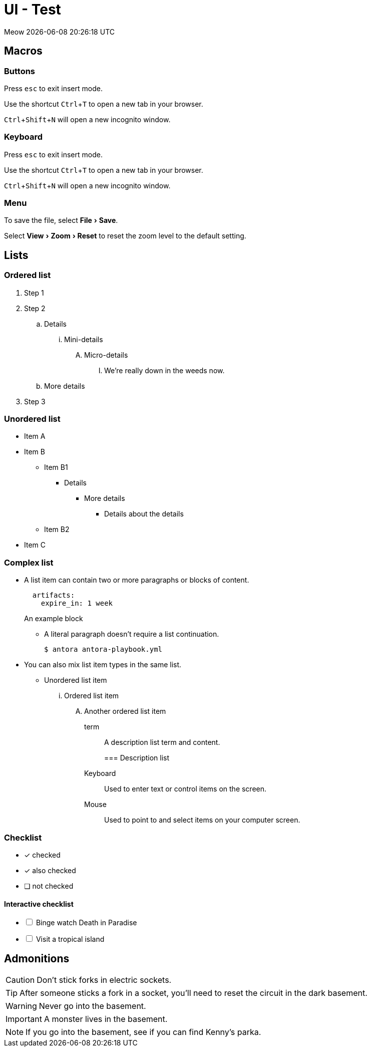 = UI - Test

Meow {localdatetime}

== Macros
:experimental:

=== Buttons
Press kbd:[esc] to exit insert mode.

Use the shortcut kbd:[Ctrl+T] to open a new tab in your browser.

kbd:[Ctrl+Shift+N] will open a new incognito window.

=== Keyboard
Press kbd:[esc] to exit insert mode.

Use the shortcut kbd:[Ctrl+T] to open a new tab in your browser.

kbd:[Ctrl+Shift+N] will open a new incognito window.

=== Menu
To save the file, select menu:File[Save].

Select menu:View[Zoom > Reset] to reset the zoom level to the default setting.

== Lists
=== Ordered list
. Step 1
. Step 2
.. Details
... Mini-details
.... Micro-details
..... We're really down in the weeds now.
.. More details
. Step 3

=== Unordered list
* Item A
* Item B
** Item B1
*** Details
**** More details
***** Details about the details
** Item B2
* Item C

=== Complex list
* A list item can contain two or more paragraphs or blocks of content.
+
[source,yaml]
----
  artifacts:
    expire_in: 1 week
----
+
====
An example block
====

** A literal paragraph doesn't require a list continuation.

 $ antora antora-playbook.yml

* You can also mix list item types in the same list.
** Unordered list item
... Ordered list item
.... Another ordered list item
+
term:: A description list term and content.
+

=== Description list

Keyboard::
Used to enter text or control items on the screen.
Mouse:: Used to point to and select items on your computer screen.

=== Checklist
* [*] checked
* [x] also checked
* [ ] not checked

==== Interactive checklist
[%interactive]
* [ ] Binge watch Death in Paradise
* [ ] Visit a tropical island

== Admonitions

CAUTION: Don't stick forks in electric sockets.

TIP: After someone sticks a fork in a socket, you'll need to reset the circuit in the dark basement.

WARNING: Never go into the basement.

IMPORTANT: A monster lives in the basement.

NOTE: If you go into the basement, see if you can find Kenny's parka.